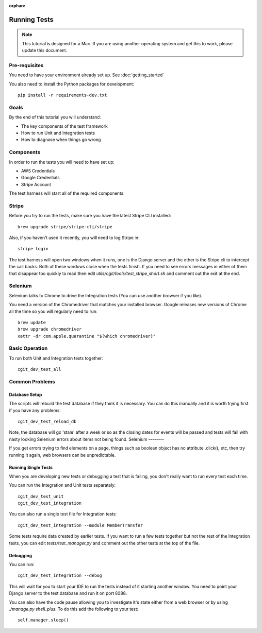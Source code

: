:orphan:

.. image:: ../../images/cobalt.jpg
 :width: 300
 :alt: Cobalt Chemical Symbol

.. image:: ../../images/development.jpg
 :width: 300
 :alt: Coding

===============
Running Tests
===============


.. note::

    This tutorial is designed for a Mac.
    If you are using another operating system and get this to work, please update this document.

Pre-requisites
==============

You need to have your environment already set up. See :doc:`getting_started`

You also need to install the Python packages for development::

    pip install -r requirements-dev.txt

Goals
=====

By the end of this tutorial you will understand:

- The key components of the test framework
- How to run Unit and Integration tests
- How to diagnose when things go wrong

Components
==========================

In order to run the tests you will need to have set up:

- AWS Credentials
- Google Credentials
- Stripe Account

The test harness will start all of the required components.

Stripe
=======

Before you try to run the tests, make sure you have the latest Stripe CLI installed::

    brew upgrade stripe/stripe-cli/stripe

Also, if you haven't used it recently, you will need to log Stripe in::

    stripe login

The test harness will open two windows when it runs, one is the Django server and the other
is the Stripe cli to intercept the call backs. Both of these windows close when the tests finish.
If you need to see errors messages in either of them that disappear too quickly to read then edit
`utils/cgit/tools/test_stripe_short.sh` and comment out the exit at the end.

Selenium
=========

Selenium talks to Chrome to drive the Integration tests (You can use another browser if you like).

You need a version of the Chromedriver that matches your installed browser. Google releases
new versions of Chrome all the time so you will regularly need to run::

    brew update                                                                                                                                                                         ─╯
    brew upgrade chromedriver
    xattr -dr com.apple.quarantine "$(which chromedriver)"

Basic Operation
===============

To run both Unit and Integration tests together::

    cgit_dev_test_all

Common Problems
===============

Database Setup
--------------

The scripts will rebuild the test database if they think it is necessary. You can do this
manually and it is worth trying first if you have any problems::

    cgit_dev_test_reload_db

Note, the database will go 'stale' after a week or so as the closing dates for events will be
passed and tests will fail with nasty looking Selenium errors about items not being found.
Selenium
--------

If you get errors trying to find elements on a page, things such as boolean object has no attribute
.click(), etc, then try running it again, web browsers can be unpredictable.

Running Single Tests
--------------------

When you are developing new tests or debugging a test that is failing, you don't really want to
run every test each time.

You can run the Integration and Unit tests separately::

    cgit_dev_test_unit
    cgit_dev_test_integration

You can also run a single test file for Integration tests::

    cgit_dev_test_integration --module MemberTransfer

Some tests require data created by earlier tests. If you want to run a few tests together but not
the rest of the Integration tests, you can edit `tests/test_manager.py` and comment out the other
tests at the top of the file.

Debugging
---------

You can run::

    cgit_dev_test_integration --debug

This will wait for you to start your IDE to run the tests instead of it starting another window.
You need to point your Django server to the test database and run it on port 8088.

You can also have the code pause allowing you to investigate it's state either from a web browser
or by using `./manage.py shell_plus`. To do this add the following to your test::

    self.manager.sleep()